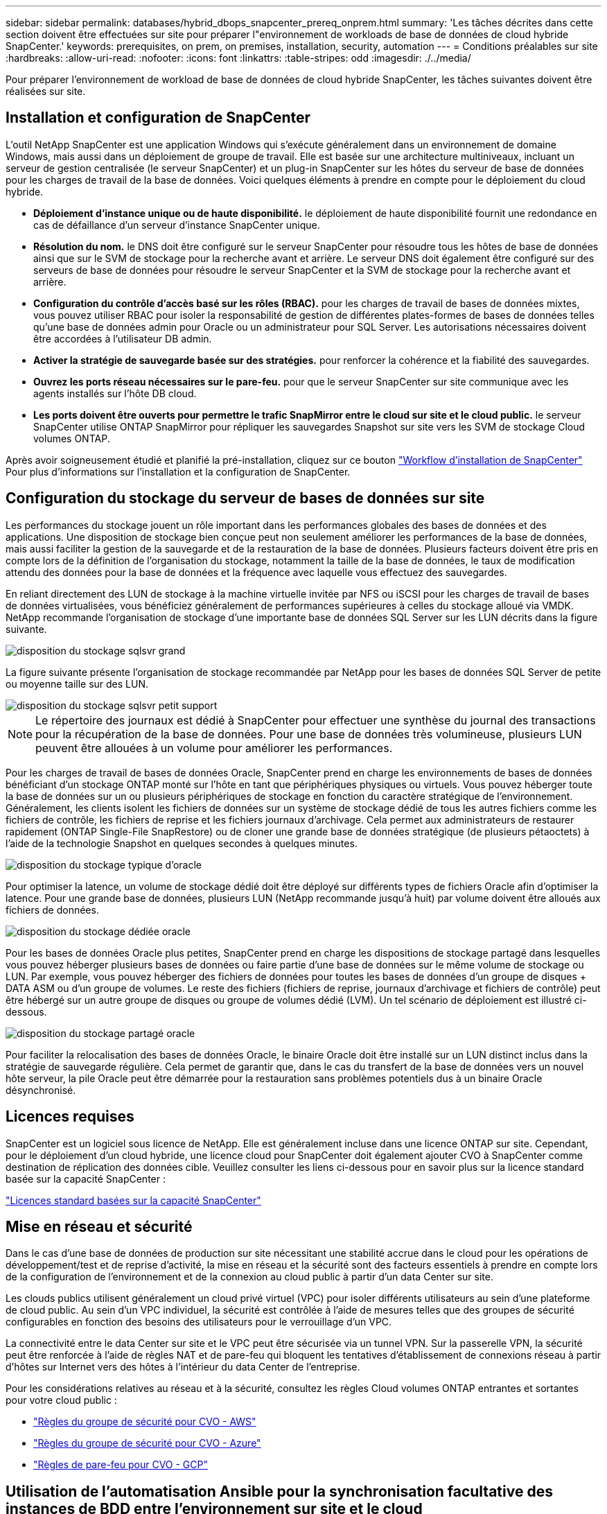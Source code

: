 ---
sidebar: sidebar 
permalink: databases/hybrid_dbops_snapcenter_prereq_onprem.html 
summary: 'Les tâches décrites dans cette section doivent être effectuées sur site pour préparer l"environnement de workloads de base de données de cloud hybride SnapCenter.' 
keywords: prerequisites, on prem, on premises, installation, security, automation 
---
= Conditions préalables sur site
:hardbreaks:
:allow-uri-read: 
:nofooter: 
:icons: font
:linkattrs: 
:table-stripes: odd
:imagesdir: ./../media/


[role="lead"]
Pour préparer l'environnement de workload de base de données de cloud hybride SnapCenter, les tâches suivantes doivent être réalisées sur site.



== Installation et configuration de SnapCenter

L'outil NetApp SnapCenter est une application Windows qui s'exécute généralement dans un environnement de domaine Windows, mais aussi dans un déploiement de groupe de travail. Elle est basée sur une architecture multiniveaux, incluant un serveur de gestion centralisée (le serveur SnapCenter) et un plug-in SnapCenter sur les hôtes du serveur de base de données pour les charges de travail de la base de données. Voici quelques éléments à prendre en compte pour le déploiement du cloud hybride.

* *Déploiement d'instance unique ou de haute disponibilité.* le déploiement de haute disponibilité fournit une redondance en cas de défaillance d'un serveur d'instance SnapCenter unique.
* *Résolution du nom.* le DNS doit être configuré sur le serveur SnapCenter pour résoudre tous les hôtes de base de données ainsi que sur le SVM de stockage pour la recherche avant et arrière. Le serveur DNS doit également être configuré sur des serveurs de base de données pour résoudre le serveur SnapCenter et la SVM de stockage pour la recherche avant et arrière.
* *Configuration du contrôle d'accès basé sur les rôles (RBAC).* pour les charges de travail de bases de données mixtes, vous pouvez utiliser RBAC pour isoler la responsabilité de gestion de différentes plates-formes de bases de données telles qu'une base de données admin pour Oracle ou un administrateur pour SQL Server. Les autorisations nécessaires doivent être accordées à l'utilisateur DB admin.
* *Activer la stratégie de sauvegarde basée sur des stratégies.* pour renforcer la cohérence et la fiabilité des sauvegardes.
* *Ouvrez les ports réseau nécessaires sur le pare-feu.* pour que le serveur SnapCenter sur site communique avec les agents installés sur l'hôte DB cloud.
* *Les ports doivent être ouverts pour permettre le trafic SnapMirror entre le cloud sur site et le cloud public.* le serveur SnapCenter utilise ONTAP SnapMirror pour répliquer les sauvegardes Snapshot sur site vers les SVM de stockage Cloud volumes ONTAP.


Après avoir soigneusement étudié et planifié la pré-installation, cliquez sur ce bouton link:https://docs.netapp.com/us-en/snapcenter/install/install_workflow.html["Workflow d'installation de SnapCenter"^] Pour plus d'informations sur l'installation et la configuration de SnapCenter.



== Configuration du stockage du serveur de bases de données sur site

Les performances du stockage jouent un rôle important dans les performances globales des bases de données et des applications. Une disposition de stockage bien conçue peut non seulement améliorer les performances de la base de données, mais aussi faciliter la gestion de la sauvegarde et de la restauration de la base de données. Plusieurs facteurs doivent être pris en compte lors de la définition de l'organisation du stockage, notamment la taille de la base de données, le taux de modification attendu des données pour la base de données et la fréquence avec laquelle vous effectuez des sauvegardes.

En reliant directement des LUN de stockage à la machine virtuelle invitée par NFS ou iSCSI pour les charges de travail de bases de données virtualisées, vous bénéficiez généralement de performances supérieures à celles du stockage alloué via VMDK. NetApp recommande l'organisation de stockage d'une importante base de données SQL Server sur les LUN décrits dans la figure suivante.

image::storage_layout_sqlsvr_large.PNG[disposition du stockage sqlsvr grand]

La figure suivante présente l'organisation de stockage recommandée par NetApp pour les bases de données SQL Server de petite ou moyenne taille sur des LUN.

image::storage_layout_sqlsvr_smallmedium.PNG[disposition du stockage sqlsvr petit support]


NOTE: Le répertoire des journaux est dédié à SnapCenter pour effectuer une synthèse du journal des transactions pour la récupération de la base de données. Pour une base de données très volumineuse, plusieurs LUN peuvent être allouées à un volume pour améliorer les performances.

Pour les charges de travail de bases de données Oracle, SnapCenter prend en charge les environnements de bases de données bénéficiant d'un stockage ONTAP monté sur l'hôte en tant que périphériques physiques ou virtuels. Vous pouvez héberger toute la base de données sur un ou plusieurs périphériques de stockage en fonction du caractère stratégique de l'environnement. Généralement, les clients isolent les fichiers de données sur un système de stockage dédié de tous les autres fichiers comme les fichiers de contrôle, les fichiers de reprise et les fichiers journaux d'archivage. Cela permet aux administrateurs de restaurer rapidement (ONTAP Single-File SnapRestore) ou de cloner une grande base de données stratégique (de plusieurs pétaoctets) à l'aide de la technologie Snapshot en quelques secondes à quelques minutes.

image::storage_layout_oracle_typical.PNG[disposition du stockage typique d'oracle]

Pour optimiser la latence, un volume de stockage dédié doit être déployé sur différents types de fichiers Oracle afin d'optimiser la latence. Pour une grande base de données, plusieurs LUN (NetApp recommande jusqu'à huit) par volume doivent être alloués aux fichiers de données.

image::storage_layout_oracle_dedicated.PNG[disposition du stockage dédiée oracle]

Pour les bases de données Oracle plus petites, SnapCenter prend en charge les dispositions de stockage partagé dans lesquelles vous pouvez héberger plusieurs bases de données ou faire partie d'une base de données sur le même volume de stockage ou LUN. Par exemple, vous pouvez héberger des fichiers de données pour toutes les bases de données d'un groupe de disques + DATA ASM ou d'un groupe de volumes. Le reste des fichiers (fichiers de reprise, journaux d'archivage et fichiers de contrôle) peut être hébergé sur un autre groupe de disques ou groupe de volumes dédié (LVM). Un tel scénario de déploiement est illustré ci-dessous.

image::storage_layout_oracle_shared.PNG[disposition du stockage partagé oracle]

Pour faciliter la relocalisation des bases de données Oracle, le binaire Oracle doit être installé sur un LUN distinct inclus dans la stratégie de sauvegarde régulière. Cela permet de garantir que, dans le cas du transfert de la base de données vers un nouvel hôte serveur, la pile Oracle peut être démarrée pour la restauration sans problèmes potentiels dus à un binaire Oracle désynchronisé.



== Licences requises

SnapCenter est un logiciel sous licence de NetApp. Elle est généralement incluse dans une licence ONTAP sur site. Cependant, pour le déploiement d'un cloud hybride, une licence cloud pour SnapCenter doit également ajouter CVO à SnapCenter comme destination de réplication des données cible. Veuillez consulter les liens ci-dessous pour en savoir plus sur la licence standard basée sur la capacité SnapCenter :

link:https://docs.netapp.com/us-en/snapcenter/install/concept_snapcenter_standard_capacity_based_licenses.html["Licences standard basées sur la capacité SnapCenter"^]



== Mise en réseau et sécurité

Dans le cas d'une base de données de production sur site nécessitant une stabilité accrue dans le cloud pour les opérations de développement/test et de reprise d'activité, la mise en réseau et la sécurité sont des facteurs essentiels à prendre en compte lors de la configuration de l'environnement et de la connexion au cloud public à partir d'un data Center sur site.

Les clouds publics utilisent généralement un cloud privé virtuel (VPC) pour isoler différents utilisateurs au sein d'une plateforme de cloud public. Au sein d'un VPC individuel, la sécurité est contrôlée à l'aide de mesures telles que des groupes de sécurité configurables en fonction des besoins des utilisateurs pour le verrouillage d'un VPC.

La connectivité entre le data Center sur site et le VPC peut être sécurisée via un tunnel VPN. Sur la passerelle VPN, la sécurité peut être renforcée à l'aide de règles NAT et de pare-feu qui bloquent les tentatives d'établissement de connexions réseau à partir d'hôtes sur Internet vers des hôtes à l'intérieur du data Center de l'entreprise.

Pour les considérations relatives au réseau et à la sécurité, consultez les règles Cloud volumes ONTAP entrantes et sortantes pour votre cloud public :

* link:https://docs.netapp.com/us-en/occm/reference_security_groups.html#inbound-rules["Règles du groupe de sécurité pour CVO - AWS"]
* link:https://docs.netapp.com/us-en/occm/reference_networking_azure.html#outbound-internet-access["Règles du groupe de sécurité pour CVO - Azure"]
* link:https://docs.netapp.com/us-en/occm/reference_networking_gcp.html#outbound-internet-access["Règles de pare-feu pour CVO - GCP"]




== Utilisation de l'automatisation Ansible pour la synchronisation facultative des instances de BDD entre l'environnement sur site et le cloud

Pour simplifier la gestion d'un environnement de base de données de cloud hybride, NetApp vous recommande vivement, mais ne vous demande pas de déployer un contrôleur Ansible afin d'automatiser certaines tâches de gestion, comme le maintien des instances de calcul sur site et dans le cloud en mode synchrone. Cela est particulièrement important, car une instance de calcul désynchronisée dans le cloud peut entraîner l'erreur de la base de données récupérée dans le cloud en raison de l'absence de packages du noyau et d'autres problèmes.

La fonctionnalité d'automatisation d'un contrôleur Ansible peut également être utilisée pour étendre SnapCenter à certaines tâches, comme l'interruption de l'instance SnapMirror pour activer la copie de données de reprise après incident en production.

Suivez ces instructions pour configurer votre nœud de contrôle Ansible pour les machines RedHat ou CentOS : include:_include/automation_rhel_centos_setup.adoc[]

Suivez ces instructions pour configurer votre nœud de contrôle Ansible pour les machines Ubuntu ou Debian : include::_include/automation_ubuntu_Debian_setup.adoc[]
